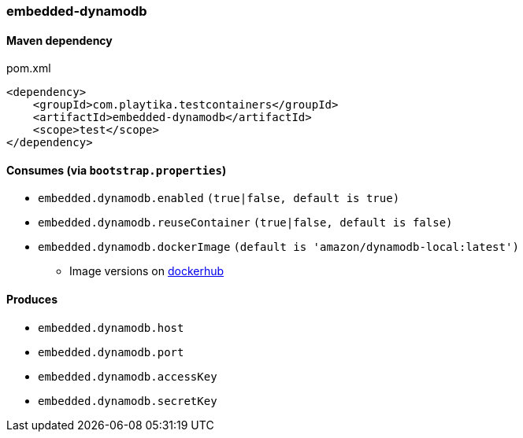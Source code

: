 === embedded-dynamodb

==== Maven dependency

.pom.xml
[source,xml]
----
<dependency>
    <groupId>com.playtika.testcontainers</groupId>
    <artifactId>embedded-dynamodb</artifactId>
    <scope>test</scope>
</dependency>
----

==== Consumes (via `bootstrap.properties`)

* `embedded.dynamodb.enabled` `(true|false, default is true)`
* `embedded.dynamodb.reuseContainer` `(true|false, default is false)`
* `embedded.dynamodb.dockerImage` `(default is 'amazon/dynamodb-local:latest')`
** Image versions on https://hub.docker.com/r/amazon/dynamodb-local/tags[dockerhub]

==== Produces

* `embedded.dynamodb.host`
* `embedded.dynamodb.port`
* `embedded.dynamodb.accessKey`
* `embedded.dynamodb.secretKey`


//TODO: example missing
